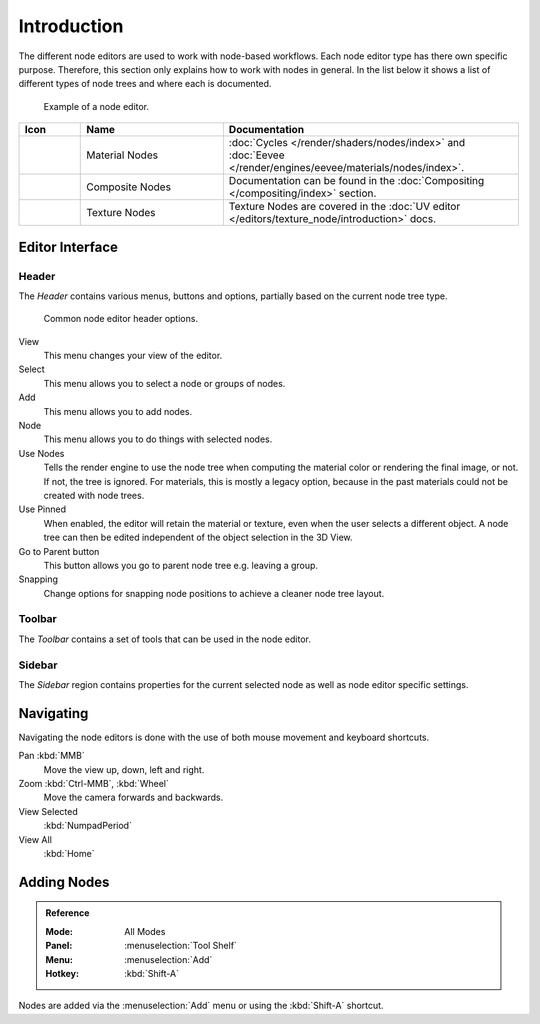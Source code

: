 
************
Introduction
************

The different node editors are used to work with node-based workflows.
Each node editor type has there own specific purpose.
Therefore, this section only explains how to work with nodes in general.
In the list below it shows a list of different types of node trees and where each is documented.

.. figure:: /images/editors_node-editor_introduction_example.jpg

   Example of a node editor.

.. _tab-node-tree-types:

.. list-table::
   :header-rows: 1
   :class: valign
   :widths: 10 30 60

   * - Icon
     - Name
     - Documentation
   * - .. figure:: /images/editors_node-editor_introduction_icons-material.png
     - Material Nodes
     - :doc:`Cycles </render/shaders/nodes/index>` and
       :doc:`Eevee </render/engines/eevee/materials/nodes/index>`.
   * - .. figure:: /images/editors_node-editor_introduction_icons-render-layers.png
     - Composite Nodes
     - Documentation can be found in the :doc:`Compositing </compositing/index>` section.
   * - .. figure:: /images/editors_node-editor_introduction_icons-texture.png
     - Texture Nodes
     - Texture Nodes are covered
       in the :doc:`UV editor </editors/texture_node/introduction>` docs.



Editor Interface
================

Header
------

The *Header* contains various menus, buttons and options, partially based on the current node tree type.

.. figure:: /images/editors_node-editor_introduction_header.png

   Common node editor header options.

View
   This menu changes your view of the editor.
Select
   This menu allows you to select a node or groups of nodes.
Add
   This menu allows you to add nodes.
Node
   This menu allows you to do things with selected nodes.
Use Nodes
   Tells the render engine to use the node tree when computing the material color or rendering the final image,
   or not. If not, the tree is ignored. For materials, this is mostly a legacy option, because in the past
   materials could not be created with node trees.
Use Pinned
   When enabled, the editor will retain the material or texture, even when the user selects a different object.
   A node tree can then be edited independent of the object selection in the 3D View.
Go to Parent button
   This button allows you go to parent node tree e.g. leaving a group.
Snapping
   Change options for snapping node positions to achieve a cleaner node tree layout.

Toolbar
-------

The *Toolbar* contains a set of tools that can be used in the node editor.


Sidebar
-------

The *Sidebar* region contains properties for the current selected node as well as node editor specific settings.


Navigating
==========

Navigating the node editors is done with the use of both mouse movement and keyboard shortcuts.

Pan :kbd:`MMB`
   Move the view up, down, left and right.
Zoom :kbd:`Ctrl-MMB`, :kbd:`Wheel`
   Move the camera forwards and backwards.
View Selected
   :kbd:`NumpadPeriod`
View All
   :kbd:`Home`


Adding Nodes
============

.. admonition:: Reference
   :class: refbox

   :Mode:      All Modes
   :Panel:     :menuselection:`Tool Shelf`
   :Menu:      :menuselection:`Add`
   :Hotkey:    :kbd:`Shift-A`

Nodes are added via the :menuselection:`Add` menu or using the :kbd:`Shift-A` shortcut.
